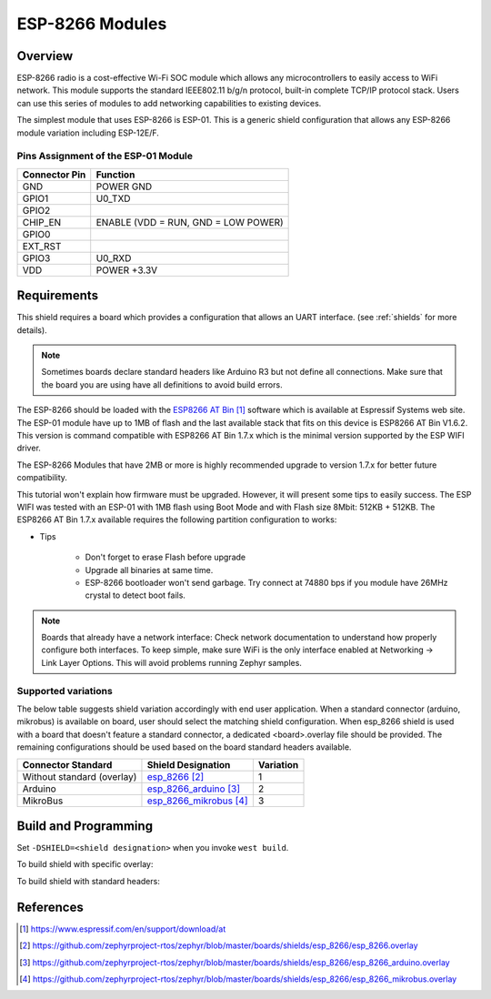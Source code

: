 .. _module_esp_8266:

ESP-8266 Modules
################

Overview
********

ESP-8266 radio is a cost-effective Wi-Fi SOC module which allows any
microcontrollers to easily access to WiFi network. This module supports
the standard IEEE802.11 b/g/n protocol, built-in complete TCP/IP protocol
stack. Users can use this series of modules to add networking capabilities
to existing devices.

The simplest module that uses ESP-8266 is ESP-01. This is a generic shield
configuration that allows any ESP-8266 module variation including ESP-12E/F.

.. image:: ./esp-01.jpeg
   :width: 634px
   :align: center
   :alt: ESP-01

Pins Assignment of the ESP-01 Module
====================================

+---------------+-------------------------------------+
| Connector Pin | Function                            |
+===============+=====================================+
| GND           | POWER GND                           |
+---------------+-------------------------------------+
| GPIO1         | U0_TXD                              |
+---------------+-------------------------------------+
| GPIO2         |                                     |
+---------------+-------------------------------------+
| CHIP_EN       | ENABLE (VDD = RUN, GND = LOW POWER) |
+---------------+-------------------------------------+
| GPIO0         |                                     |
+---------------+-------------------------------------+
| EXT_RST       |                                     |
+---------------+-------------------------------------+
| GPIO3         | U0_RXD                              |
+---------------+-------------------------------------+
| VDD           | POWER +3.3V                         |
+---------------+-------------------------------------+

Requirements
************

This shield requires a board which provides a configuration that allows an
UART interface. (see :ref:`shields` for more details).

.. note::
   Sometimes boards declare standard headers like Arduino R3 but not define
   all connections.  Make sure that the board you are using have all
   definitions to avoid build errors.

The ESP-8266 should be loaded with the `ESP8266 AT Bin`_ software which is
available at Espressif Systems web site. The ESP-01 module have up to 1MB of
flash and the last available stack that fits on this device is ESP8266 AT Bin
V1.6.2. This version is command compatible with ESP8266 AT Bin 1.7.x which is
the minimal version supported by the ESP WIFI driver.

The ESP-8266 Modules that have 2MB or more is highly recommended upgrade to
version 1.7.x for better future compatibility.

This tutorial won't explain how firmware must be upgraded. However, it will
present some tips to easily success. The ESP WIFI was tested with an ESP-01
with 1MB flash using Boot Mode and with Flash size 8Mbit: 512KB + 512KB. The
ESP8266 AT Bin 1.7.x available requires the following partition configuration
to works:

.. image:: ./esp_at_173.png
   :width: 678px
   :align: center
   :alt: ESP8266 AT Bin V1.7.3

- Tips

        - Don't forget to erase Flash before upgrade
        - Upgrade all binaries at same time.
        - ESP-8266 bootloader won't send garbage. Try connect at 74880 bps if
          you module have 26MHz crystal to detect boot fails.

.. note::
	Boards that already have a network interface:  Check network
	documentation to understand how properly configure both interfaces.
	To keep simple, make sure WiFi is the only interface enabled at
	Networking -> Link Layer Options.  This will avoid problems running
	Zephyr samples.

Supported variations
====================

The below table suggests shield variation accordingly with end user
application.  When a standard connector (arduino, mikrobus) is available on
board, user should select the matching shield configuration. When esp_8266
shield is used with a board that doesn't feature a standard connector, a
dedicated <board>.overlay file should be provided.  The remaining
configurations should be used based on the board standard headers available.

+-----------------------------+------------------------------+-----------+
| Connector Standard          | Shield Designation           | Variation |
+=============================+==============================+===========+
| Without standard (overlay)  | `esp_8266`_                  |     1     |
+-----------------------------+------------------------------+-----------+
| Arduino                     | `esp_8266_arduino`_          |     2     |
+-----------------------------+------------------------------+-----------+
| MikroBus                    | `esp_8266_mikrobus`_         |     3     |
+-----------------------------+------------------------------+-----------+


Build and Programming
*********************

Set ``-DSHIELD=<shield designation>`` when you invoke ``west build``.

To build shield with specific overlay:

.. zephyr-app-commands::
   :zephyr-app: samples/net/wifi
   :board: sam4e_xpro
   :shield: esp_8266
   :goals: build flash

To build shield with standard headers:

.. zephyr-app-commands::
   :zephyr-app: samples/net/wifi
   :board: [disco_l475_iot1 | frdm_k64f | lpcxpresso55s69_ns | nucleo_f767zi]
   :shield: [esp_8266_arduino | esp_8266_mikrobus]
   :goals: build flash

References
**********

.. target-notes::

.. _ESP8266 AT Bin:
   https://www.espressif.com/en/support/download/at

.. _esp_8266:
   https://github.com/zephyrproject-rtos/zephyr/blob/master/boards/shields/esp_8266/esp_8266.overlay

.. _esp_8266_arduino:
   https://github.com/zephyrproject-rtos/zephyr/blob/master/boards/shields/esp_8266/esp_8266_arduino.overlay

.. _esp_8266_mikrobus:
   https://github.com/zephyrproject-rtos/zephyr/blob/master/boards/shields/esp_8266/esp_8266_mikrobus.overlay
